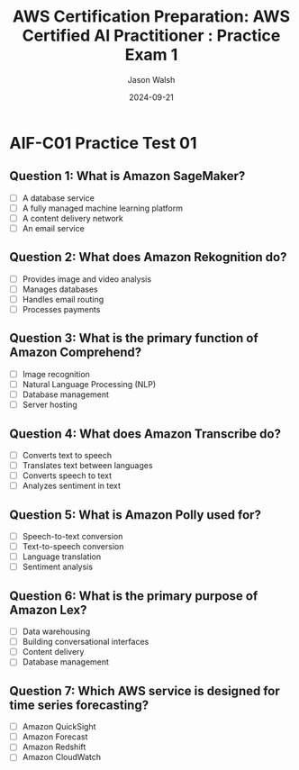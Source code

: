 #+TITLE: AWS Certification Preparation: AWS Certified AI Practitioner : Practice Exam 1
#+AUTHOR: Jason Walsh
#+DATE: 2024-09-21
#+OPTIONS: toc:nil
#+LANGUAGE: en
#+DESCRIPTION: Practice exam for AWS AWS Certified AI Practitioner certification.

* AIF-C01 Practice Test 01
** Question 1: What is Amazon SageMaker?
   :PROPERTIES:
   :ANSWER: A fully managed machine learning platform
   :EXPLANATION: Amazon SageMaker is a fully managed platform that enables developers and data scientists to quickly and easily build, train, and deploy machine learning models at any scale.
   :LAST_ANSWERED: 2024-09-21 11:34:00
   :END:
   - [ ] A database service
   - [ ] A fully managed machine learning platform
   - [ ] A content delivery network
   - [ ] An email service

** Question 2: What does Amazon Rekognition do?
   :PROPERTIES:
   :ANSWER: Provides image and video analysis
   :EXPLANATION: Amazon Rekognition makes it easy to add image and video analysis to your applications using proven, highly scalable, deep learning technology that requires no machine learning expertise to use.
   :LAST_ANSWERED: 2024-09-21 11:28:57
   :END:
   - [ ] Provides image and video analysis
   - [ ] Manages databases
   - [ ] Handles email routing
   - [ ] Processes payments

** Question 3: What is the primary function of Amazon Comprehend?
   :PROPERTIES:
   :ANSWER: Natural Language Processing (NLP)
   :EXPLANATION: Amazon Comprehend is a natural language processing (NLP) service that uses machine learning to find insights and relationships in text.
   :LAST_ANSWERED: 2024-09-21 11:29:49
   :END:
   - [ ] Image recognition
   - [ ] Natural Language Processing (NLP)
   - [ ] Database management
   - [ ] Server hosting

** Question 4: What does Amazon Transcribe do?
   :PROPERTIES:
   :ANSWER: Converts speech to text
   :EXPLANATION: Amazon Transcribe uses advanced machine learning technologies to recognize speech in audio files and transcribe them into text.
   :LAST_ANSWERED: 2024-09-21 11:30:13
   :END:
   - [ ] Converts text to speech
   - [ ] Translates text between languages
   - [ ] Converts speech to text
   - [ ] Analyzes sentiment in text

** Question 5: What is Amazon Polly used for?
   :PROPERTIES:
   :ANSWER: Text-to-speech conversion
   :EXPLANATION: Amazon Polly is a service that turns text into lifelike speech, allowing you to create applications that talk, and build entirely new categories of speech-enabled products.
   :LAST_ANSWERED: 2024-09-21 11:30:30
   :END:
   - [ ] Speech-to-text conversion
   - [ ] Text-to-speech conversion
   - [ ] Language translation
   - [ ] Sentiment analysis

** Question 6: What is the primary purpose of Amazon Lex?
   :PROPERTIES:
   :ANSWER: Building conversational interfaces
   :EXPLANATION: Amazon Lex is a service for building conversational interfaces into any application using voice and text. It provides the advanced deep learning functionalities of automatic speech recognition (ASR) for converting speech to text, and natural language understanding (NLU) to recognize the intent of the text.
   :LAST_ANSWERED: 2024-09-21 11:34:29
   :END:
   - [ ] Data warehousing
   - [ ] Building conversational interfaces
   - [ ] Content delivery
   - [ ] Database management

** Question 7: Which AWS service is designed for time series forecasting?
   :PROPERTIES:
   :ANSWER: Amazon Forecast
   :EXPLANATION: Amazon Forecast is a fully managed service that uses machine learning to deliver highly accurate forecasts. It's designed specifically for time series data, making it ideal for predicting metrics such as product demand, resource needs, and financial performance.
   :LAST_ANSWERED: 2024-09-21 11:34:38
   :END:
   - [ ] Amazon QuickSight
   - [ ] Amazon Forecast
   - [ ] Amazon Redshift
   - [ ] Amazon CloudWatch
